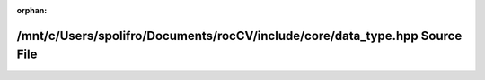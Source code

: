 .. meta::48dba9ad5b05749f1ce5f5aefb8d3f274e9292e1775105a577b3703f03f3efb7fb61f2ff31eb18ab4b10fa9a086a8e4f8f8f7286bc7d617ccb86710f79185ffe

:orphan:

.. title:: rocCV: /mnt/c/Users/spolifro/Documents/rocCV/include/core/data_type.hpp Source File

/mnt/c/Users/spolifro/Documents/rocCV/include/core/data\_type.hpp Source File
=============================================================================

.. container:: doxygen-content

   
   .. raw:: html
     :file: data__type_8hpp_source.html
